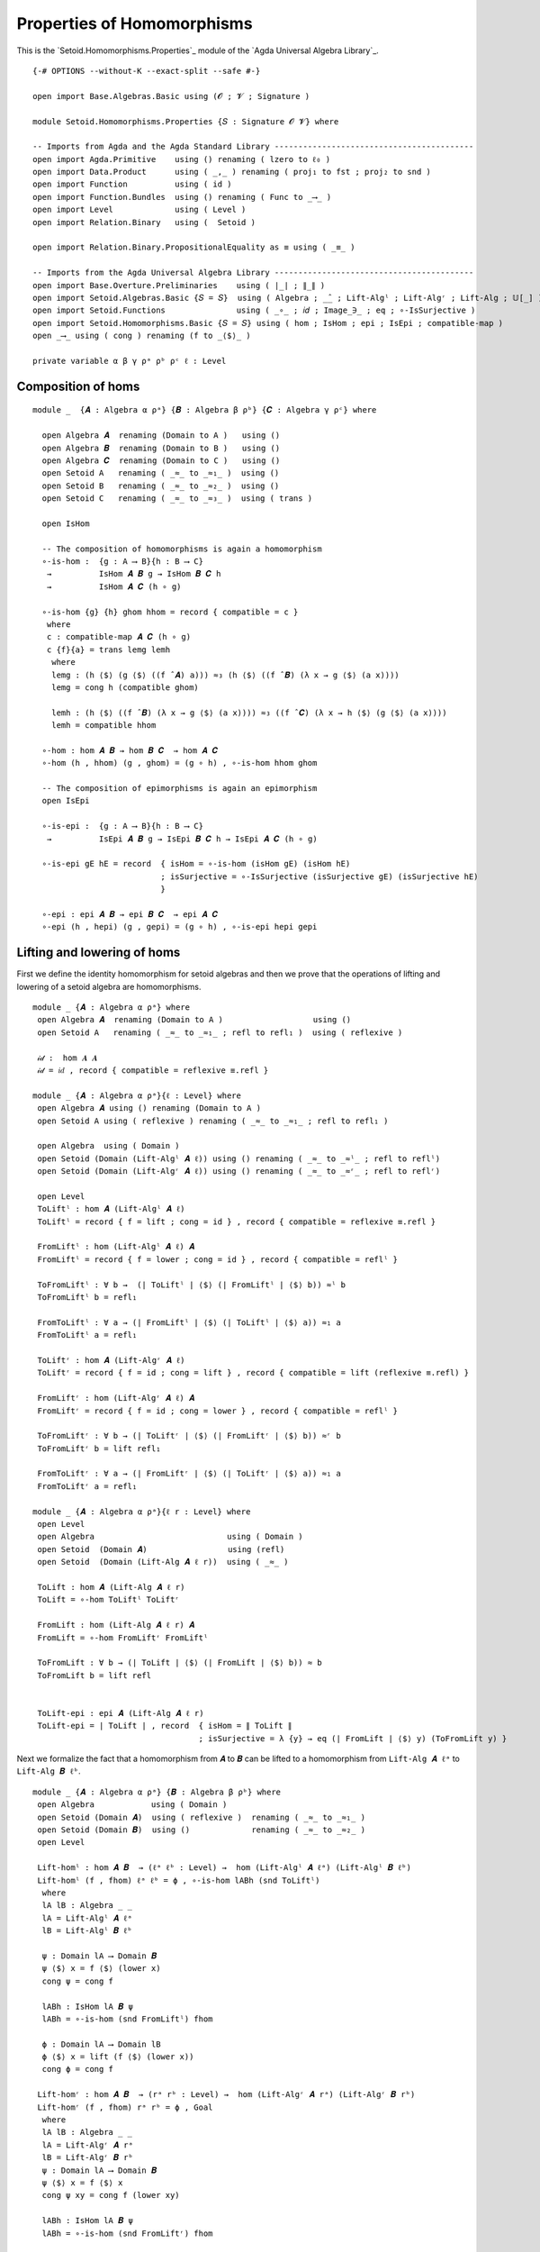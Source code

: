 .. FILE      : Setoid/Homomorphisms/Properties.lagda.rst
.. AUTHOR    : William DeMeo
.. DATE      : 13 Sep 2021
.. UPDATED   : 13 Jun 2022
.. COPYRIGHT : (c) 2022 Jacques Carette and William DeMeo

.. highlight:: agda
.. role:: code


.. _properties-of-homomorphisms:

Properties of Homomorphisms
~~~~~~~~~~~~~~~~~~~~~~~~~~~

This is the `Setoid.Homomorphisms.Properties`_ module of the `Agda Universal Algebra Library`_.

::

  {-# OPTIONS --without-K --exact-split --safe #-}

  open import Base.Algebras.Basic using (𝓞 ; 𝓥 ; Signature )

  module Setoid.Homomorphisms.Properties {𝑆 : Signature 𝓞 𝓥} where

  -- Imports from Agda and the Agda Standard Library ------------------------------------------
  open import Agda.Primitive    using () renaming ( lzero to ℓ₀ )
  open import Data.Product      using ( _,_ ) renaming ( proj₁ to fst ; proj₂ to snd )
  open import Function          using ( id )
  open import Function.Bundles  using () renaming ( Func to _⟶_ )
  open import Level             using ( Level )
  open import Relation.Binary   using (  Setoid )

  open import Relation.Binary.PropositionalEquality as ≡ using ( _≡_ )

  -- Imports from the Agda Universal Algebra Library ------------------------------------------
  open import Base.Overture.Preliminaries    using ( ∣_∣ ; ∥_∥ )
  open import Setoid.Algebras.Basic {𝑆 = 𝑆}  using ( Algebra ; _̂_ ; Lift-Algˡ ; Lift-Algʳ ; Lift-Alg ; 𝕌[_] )
  open import Setoid.Functions               using ( _∘_ ; 𝑖𝑑 ; Image_∋_ ; eq ; ∘-IsSurjective )
  open import Setoid.Homomorphisms.Basic {𝑆 = 𝑆} using ( hom ; IsHom ; epi ; IsEpi ; compatible-map )
  open _⟶_ using ( cong ) renaming (f to _⟨$⟩_ )

  private variable α β γ ρᵃ ρᵇ ρᶜ ℓ : Level

.. _composition-of-homs:

Composition of homs
^^^^^^^^^^^^^^^^^^^

::

  module _  {𝑨 : Algebra α ρᵃ} {𝑩 : Algebra β ρᵇ} {𝑪 : Algebra γ ρᶜ} where

    open Algebra 𝑨  renaming (Domain to A )   using ()
    open Algebra 𝑩  renaming (Domain to B )   using ()
    open Algebra 𝑪  renaming (Domain to C )   using ()
    open Setoid A   renaming ( _≈_ to _≈₁_ )  using ()
    open Setoid B   renaming ( _≈_ to _≈₂_ )  using ()
    open Setoid C   renaming ( _≈_ to _≈₃_ )  using ( trans )

    open IsHom

    -- The composition of homomorphisms is again a homomorphism
    ∘-is-hom :  {g : A ⟶ B}{h : B ⟶ C}
     →          IsHom 𝑨 𝑩 g → IsHom 𝑩 𝑪 h
     →          IsHom 𝑨 𝑪 (h ∘ g)

    ∘-is-hom {g} {h} ghom hhom = record { compatible = c }
     where
     c : compatible-map 𝑨 𝑪 (h ∘ g)
     c {f}{a} = trans lemg lemh
      where
      lemg : (h ⟨$⟩ (g ⟨$⟩ ((f ̂ 𝑨) a))) ≈₃ (h ⟨$⟩ ((f ̂ 𝑩) (λ x → g ⟨$⟩ (a x))))
      lemg = cong h (compatible ghom)

      lemh : (h ⟨$⟩ ((f ̂ 𝑩) (λ x → g ⟨$⟩ (a x)))) ≈₃ ((f ̂ 𝑪) (λ x → h ⟨$⟩ (g ⟨$⟩ (a x))))
      lemh = compatible hhom

    ∘-hom : hom 𝑨 𝑩 → hom 𝑩 𝑪  → hom 𝑨 𝑪
    ∘-hom (h , hhom) (g , ghom) = (g ∘ h) , ∘-is-hom hhom ghom

    -- The composition of epimorphisms is again an epimorphism
    open IsEpi

    ∘-is-epi :  {g : A ⟶ B}{h : B ⟶ C}
     →          IsEpi 𝑨 𝑩 g → IsEpi 𝑩 𝑪 h → IsEpi 𝑨 𝑪 (h ∘ g)

    ∘-is-epi gE hE = record  { isHom = ∘-is-hom (isHom gE) (isHom hE)
                             ; isSurjective = ∘-IsSurjective (isSurjective gE) (isSurjective hE)
                             }

    ∘-epi : epi 𝑨 𝑩 → epi 𝑩 𝑪  → epi 𝑨 𝑪
    ∘-epi (h , hepi) (g , gepi) = (g ∘ h) , ∘-is-epi hepi gepi


.. _lifting-and-lowering-of-homs:

Lifting and lowering of homs
^^^^^^^^^^^^^^^^^^^^^^^^^^^^

First we define the identity homomorphism for setoid algebras and then
we prove that the operations of lifting and lowering of a setoid algebra
are homomorphisms.

::

  module _ {𝑨 : Algebra α ρᵃ} where
   open Algebra 𝑨  renaming (Domain to A )                   using ()
   open Setoid A   renaming ( _≈_ to _≈₁_ ; refl to refl₁ )  using ( reflexive )

   𝒾𝒹 :  hom 𝑨 𝑨
   𝒾𝒹 = 𝑖𝑑 , record { compatible = reflexive ≡.refl }

  module _ {𝑨 : Algebra α ρᵃ}{ℓ : Level} where
   open Algebra 𝑨 using () renaming (Domain to A )
   open Setoid A using ( reflexive ) renaming ( _≈_ to _≈₁_ ; refl to refl₁ )

   open Algebra  using ( Domain )
   open Setoid (Domain (Lift-Algˡ 𝑨 ℓ)) using () renaming ( _≈_ to _≈ˡ_ ; refl to reflˡ)
   open Setoid (Domain (Lift-Algʳ 𝑨 ℓ)) using () renaming ( _≈_ to _≈ʳ_ ; refl to reflʳ)

   open Level
   ToLiftˡ : hom 𝑨 (Lift-Algˡ 𝑨 ℓ)
   ToLiftˡ = record { f = lift ; cong = id } , record { compatible = reflexive ≡.refl }

   FromLiftˡ : hom (Lift-Algˡ 𝑨 ℓ) 𝑨
   FromLiftˡ = record { f = lower ; cong = id } , record { compatible = reflˡ }

   ToFromLiftˡ : ∀ b →  (∣ ToLiftˡ ∣ ⟨$⟩ (∣ FromLiftˡ ∣ ⟨$⟩ b)) ≈ˡ b
   ToFromLiftˡ b = refl₁

   FromToLiftˡ : ∀ a → (∣ FromLiftˡ ∣ ⟨$⟩ (∣ ToLiftˡ ∣ ⟨$⟩ a)) ≈₁ a
   FromToLiftˡ a = refl₁

   ToLiftʳ : hom 𝑨 (Lift-Algʳ 𝑨 ℓ)
   ToLiftʳ = record { f = id ; cong = lift } , record { compatible = lift (reflexive ≡.refl) }

   FromLiftʳ : hom (Lift-Algʳ 𝑨 ℓ) 𝑨
   FromLiftʳ = record { f = id ; cong = lower } , record { compatible = reflˡ }

   ToFromLiftʳ : ∀ b → (∣ ToLiftʳ ∣ ⟨$⟩ (∣ FromLiftʳ ∣ ⟨$⟩ b)) ≈ʳ b
   ToFromLiftʳ b = lift refl₁

   FromToLiftʳ : ∀ a → (∣ FromLiftʳ ∣ ⟨$⟩ (∣ ToLiftʳ ∣ ⟨$⟩ a)) ≈₁ a
   FromToLiftʳ a = refl₁

  module _ {𝑨 : Algebra α ρᵃ}{ℓ r : Level} where
   open Level
   open Algebra                            using ( Domain )
   open Setoid  (Domain 𝑨)                 using (refl)
   open Setoid  (Domain (Lift-Alg 𝑨 ℓ r))  using ( _≈_ )

   ToLift : hom 𝑨 (Lift-Alg 𝑨 ℓ r)
   ToLift = ∘-hom ToLiftˡ ToLiftʳ

   FromLift : hom (Lift-Alg 𝑨 ℓ r) 𝑨
   FromLift = ∘-hom FromLiftʳ FromLiftˡ

   ToFromLift : ∀ b → (∣ ToLift ∣ ⟨$⟩ (∣ FromLift ∣ ⟨$⟩ b)) ≈ b
   ToFromLift b = lift refl


   ToLift-epi : epi 𝑨 (Lift-Alg 𝑨 ℓ r)
   ToLift-epi = ∣ ToLift ∣ , record  { isHom = ∥ ToLift ∥
                                     ; isSurjective = λ {y} → eq (∣ FromLift ∣ ⟨$⟩ y) (ToFromLift y) }

Next we formalize the fact that a homomorphism from ``𝑨`` to ``𝑩`` can
be lifted to a homomorphism from ``Lift-Alg 𝑨 ℓᵃ`` to ``Lift-Alg 𝑩 ℓᵇ``.

::

  module _ {𝑨 : Algebra α ρᵃ} {𝑩 : Algebra β ρᵇ} where
   open Algebra            using ( Domain )
   open Setoid (Domain 𝑨)  using ( reflexive )  renaming ( _≈_ to _≈₁_ )
   open Setoid (Domain 𝑩)  using ()             renaming ( _≈_ to _≈₂_ )
   open Level

   Lift-homˡ : hom 𝑨 𝑩  → (ℓᵃ ℓᵇ : Level) →  hom (Lift-Algˡ 𝑨 ℓᵃ) (Lift-Algˡ 𝑩 ℓᵇ)
   Lift-homˡ (f , fhom) ℓᵃ ℓᵇ = ϕ , ∘-is-hom lABh (snd ToLiftˡ)
    where
    lA lB : Algebra _ _
    lA = Lift-Algˡ 𝑨 ℓᵃ
    lB = Lift-Algˡ 𝑩 ℓᵇ

    ψ : Domain lA ⟶ Domain 𝑩
    ψ ⟨$⟩ x = f ⟨$⟩ (lower x)
    cong ψ = cong f

    lABh : IsHom lA 𝑩 ψ
    lABh = ∘-is-hom (snd FromLiftˡ) fhom

    ϕ : Domain lA ⟶ Domain lB
    ϕ ⟨$⟩ x = lift (f ⟨$⟩ (lower x))
    cong ϕ = cong f

   Lift-homʳ : hom 𝑨 𝑩  → (rᵃ rᵇ : Level) →  hom (Lift-Algʳ 𝑨 rᵃ) (Lift-Algʳ 𝑩 rᵇ)
   Lift-homʳ (f , fhom) rᵃ rᵇ = ϕ , Goal
    where
    lA lB : Algebra _ _
    lA = Lift-Algʳ 𝑨 rᵃ
    lB = Lift-Algʳ 𝑩 rᵇ
    ψ : Domain lA ⟶ Domain 𝑩
    ψ ⟨$⟩ x = f ⟨$⟩ x
    cong ψ xy = cong f (lower xy)

    lABh : IsHom lA 𝑩 ψ
    lABh = ∘-is-hom (snd FromLiftʳ) fhom

    ϕ : Domain lA ⟶ Domain lB
    ϕ ⟨$⟩ x = f ⟨$⟩ x
    lower (cong ϕ xy) = cong f (lower xy)

    Goal : IsHom lA lB ϕ
    Goal = ∘-is-hom lABh (snd ToLiftʳ)

   open Setoid using ( _≈_ )

   lift-hom-lemma :  (h : hom 𝑨 𝑩)(a : 𝕌[ 𝑨 ])(ℓᵃ ℓᵇ : Level)
    →                (_≈_ (Domain (Lift-Algˡ 𝑩 ℓᵇ))) (lift (∣ h ∣ ⟨$⟩ a))
                     (∣ Lift-homˡ h ℓᵃ ℓᵇ ∣ ⟨$⟩ lift a)

   lift-hom-lemma h a ℓᵃ ℓᵇ = Setoid.refl (Domain 𝑩)

  module _ {𝑨 : Algebra α ρᵃ} {𝑩 : Algebra β ρᵇ} where
   Lift-hom : hom 𝑨 𝑩  → (ℓᵃ rᵃ ℓᵇ rᵇ : Level) →  hom (Lift-Alg 𝑨 ℓᵃ rᵃ) (Lift-Alg 𝑩 ℓᵇ rᵇ)
   Lift-hom φ ℓᵃ rᵃ ℓᵇ rᵇ = Lift-homʳ (Lift-homˡ φ ℓᵃ ℓᵇ) rᵃ rᵇ

   Lift-hom-fst : hom 𝑨 𝑩  → (ℓ r : Level) →  hom (Lift-Alg 𝑨 ℓ r) 𝑩
   Lift-hom-fst φ _ _ = ∘-hom FromLift φ

   Lift-hom-snd : hom 𝑨 𝑩  → (ℓ r : Level) →  hom 𝑨 (Lift-Alg 𝑩 ℓ r)
   Lift-hom-snd φ _ _ = ∘-hom φ ToLift 

